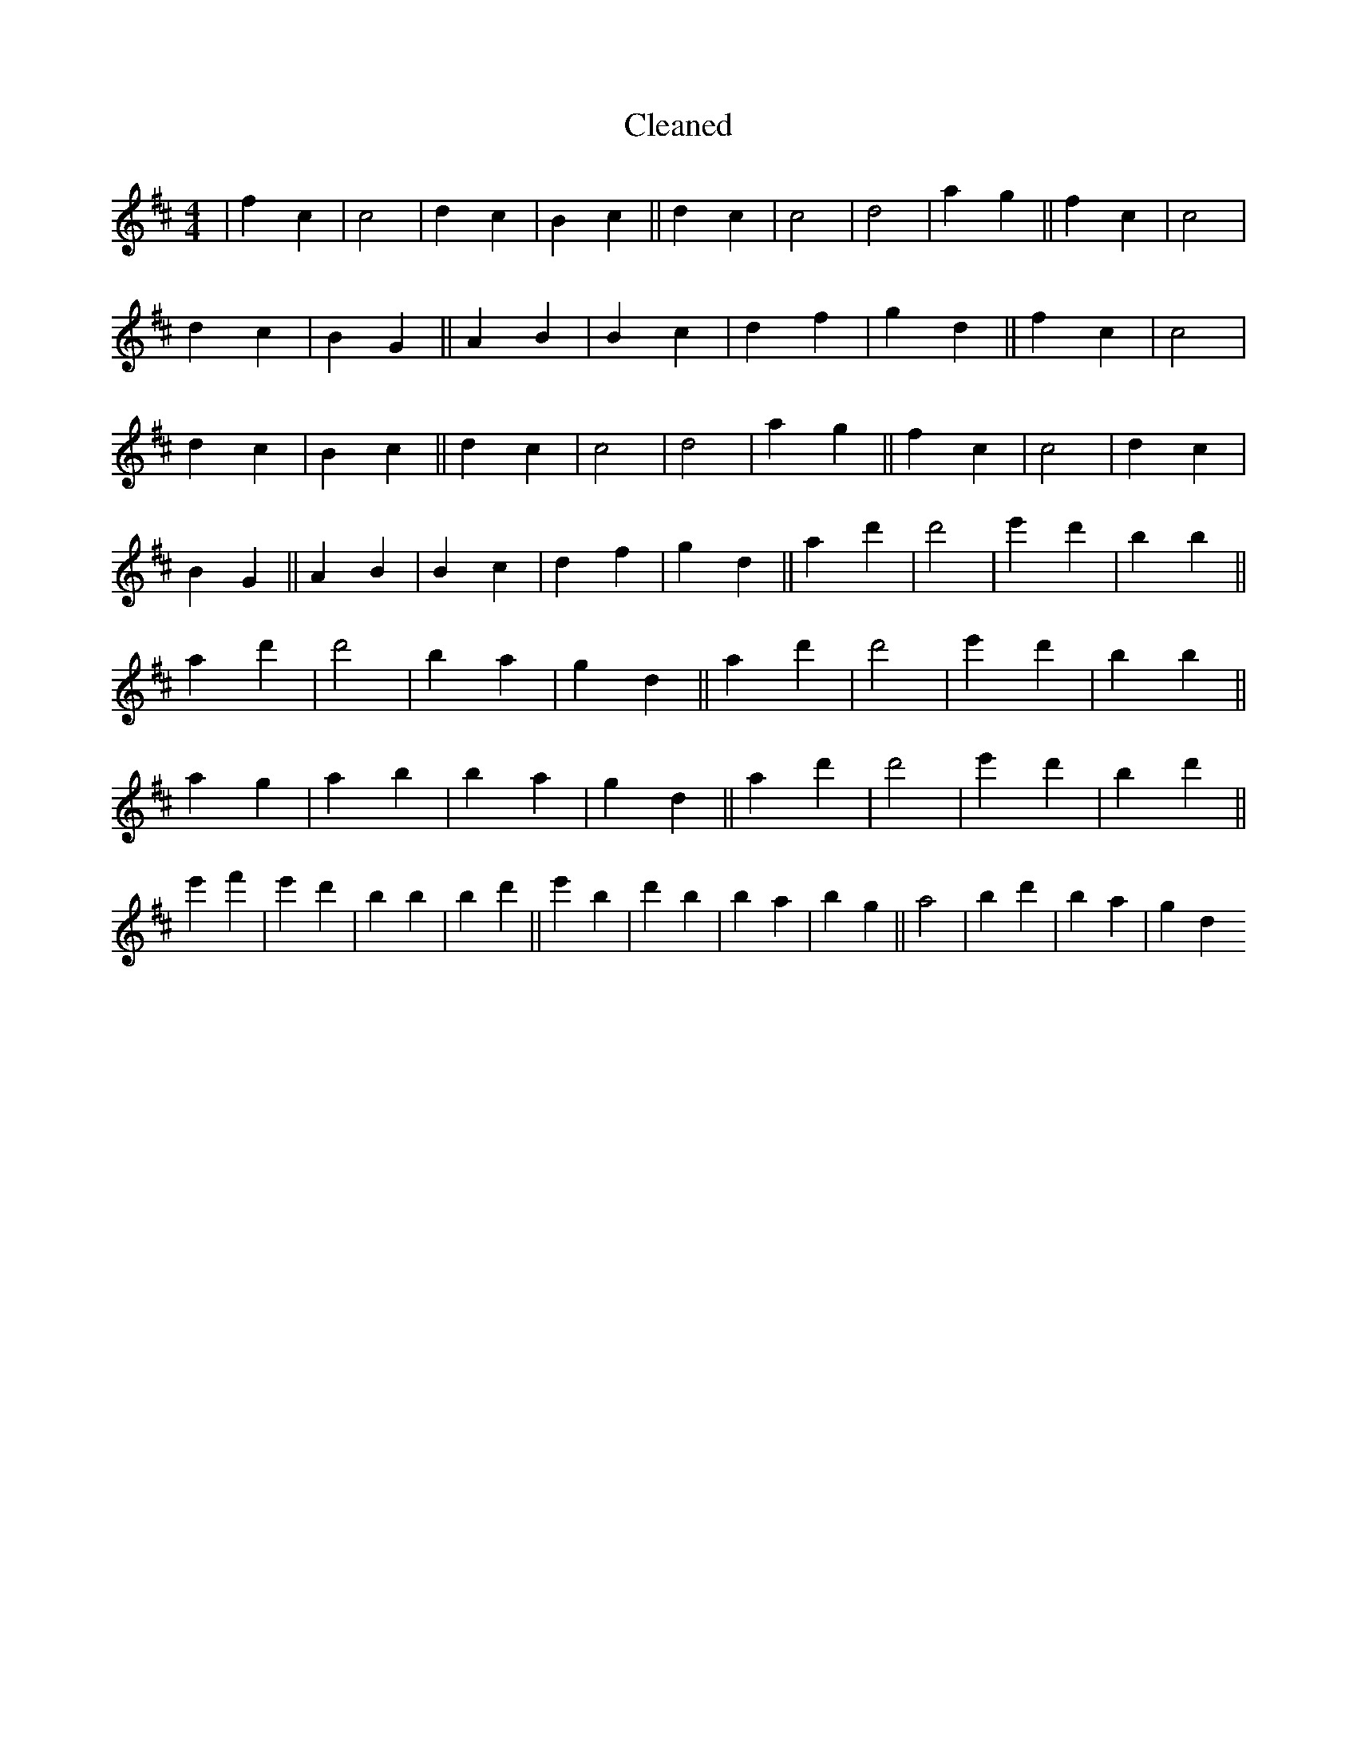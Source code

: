 X:196
T: Cleaned
M:4/4
K: DMaj
|f2c2|c4|d2c2|B2c2||d2c2|c4|d4|a2g2||f2c2|c4|d2c2|B2G2||A2B2|B2c2|d2f2|g2d2||f2c2|c4|d2c2|B2c2||d2c2|c4|d4|a2g2||f2c2|c4|d2c2|B2G2||A2B2|B2c2|d2f2|g2d2||a2d'2|d'4|e'2d'2|B'2b2||a2d'2|d'4|B'2a2|g2d2||a2d'2|d'4|e'2d'2|B'2b2||a2g2|a2b2|B'2a2|g2d2||a2d'2|d'4|e'2d'2|B'2d'2||e'2f'2|e'2d'2|B'2b2|B'2d'2||e'2B'2|d'2b2|B'2a2|b2g2||a4|b2d'2|B'2a2|g2d2
